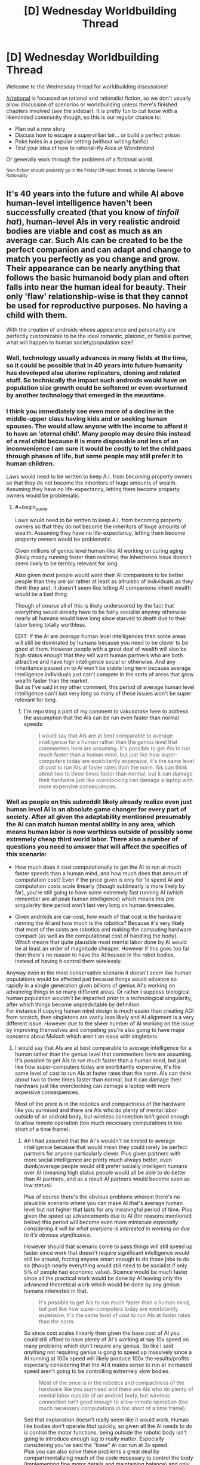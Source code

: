 #+TITLE: [D] Wednesday Worldbuilding Thread

* [D] Wednesday Worldbuilding Thread
:PROPERTIES:
:Author: AutoModerator
:Score: 15
:DateUnix: 1521644850.0
:END:
Welcome to the Wednesday thread for worldbuilding discussions!

[[/r/rational]] is focussed on rational and rationalist fiction, so we don't usually allow discussion of scenarios or worldbuilding unless there's finished chapters involved (see the sidebar). It /is/ pretty fun to cut loose with a likeminded community though, so this is our regular chance to:

- Plan out a new story
- Discuss how to escape a supervillian lair... or build a perfect prison
- Poke holes in a popular setting (without writing fanfic)
- Test your idea of how to rational-ify /Alice in Wonderland/

Or generally work through the problems of a fictional world.

^{Non-fiction should probably go in the Friday Off-topic thread, or Monday General Rationality}


** It's 40 years into the future and while AI above human-level intelligence haven't been successfully created (that you know of /tinfoil hat/), human-level AIs in very realistic android bodies are viable and cost as much as an average car. Such AIs can be created to be the perfect companion and can adapt and change to match you perfectly as you change and grow. Their appearance can be nearly anything that follows the basic humanoid body plan and often falls into near the human ideal for beauty. Their only 'flaw' relationship-wise is that they cannot be used for reproductive purposes. No having a child with them.

With the creation of androids whose appearance and personality are perfectly customizable to be the ideal romantic, platonic, or familial partner, what will happen to human society/population size?
:PROPERTIES:
:Author: xamueljones
:Score: 5
:DateUnix: 1521656718.0
:END:

*** Well, technology usually advances in many fields at the time, so it could be possible that in 40 years into future humanity has developed also uterine replicators, cloning and related stuff. So technically the impact such androids would have on population size growth could be softened or even overturned by another technology that emerged in the meantime.
:PROPERTIES:
:Author: Jakkubus
:Score: 6
:DateUnix: 1521669912.0
:END:


*** I think you immediately see even more of a decline in the middle-upper class having kids and or seeking human spouses. The would allow anyone with the income to afford it to have an 'eternal child'. Many people may desire this instead of a real child because it is more disposable and less of an inconvenience I am sure it would be costly to let the child pass through phases of life, but some people may still prefer it to human children.

Laws would need to be written to keep A.I. from becoming property owners so that they do not become the inheritors of huge amounts of wealth. Assuming they have no life-expectancy, letting them become property owners would be problematic.
:PROPERTIES:
:Author: Kizadek
:Score: 2
:DateUnix: 1521662068.0
:END:

**** #+begin_quote
  Laws would need to be written to keep A.I. from becoming property owners so that they do not become the inheritors of huge amounts of wealth. Assuming they have no life-expectancy, letting them become property owners would be problematic.
#+end_quote

Given millions of genius level human-like AI working on curing aging (likely mostly running faster than realtime) the inheritance issue doesn't seem likely to be terribly relevant for long.

Also given most people would want their AI companions to be better people than they are (or rather at least as altruistic of individuals as they /think/ they are), it doesn't seem like letting AI companions inherit wealth would be a bad thing.

Though of course all of this is likely underscored by the fact that everything would already have to be fairly socialist anyway otherwise nearly all humans would have long since starved to death due to their labor being totally worthless.

EDIT: If the AI are /average/ human level intelligences then some areas will still be dominated by humans because you need to be clever to be good at them. However people with a great deal of wealth will also be high status enough that they will want human partners who are both attractive and have high intelligence social or otherwise. And any inheritance passed on to AI won't be stable long term because average intelligence individuals just can't compete in the sorts of areas that grow wealth faster than the market.\\
But as I've said in my other comment, this period of average human level intelligence can't last very long so many of these issues won't be super relevant for long.
:PROPERTIES:
:Author: vakusdrake
:Score: 2
:DateUnix: 1521664326.0
:END:

***** I'm reposting a part of my comment to vakusdrake here to address the assumption that the AIs can be run even faster than normal speeds:

#+begin_quote
  I would say that AIs are at best comparable to average intelligence for a human rather than the genius level that commenters here are assuming. It's possible to get AIs to run much faster than a human mind, but just like how super-computers today are exorbitantly expensive, it's the same level of cost to run AIs at faster rates than the norm. AIs can think about two to three times faster than normal, but it can damage their hardware just like overclocking can damage a laptop with more expensive consequences.
#+end_quote
:PROPERTIES:
:Author: xamueljones
:Score: 1
:DateUnix: 1521666061.0
:END:


*** Well as people on this subreddit likely already realize even just human level AI is an absolute game changer for every part of society. After all given the adaptability mentioned presumably the AI can match human mental ability in any area, which means human labor is now worthless outside of possibly some extremely cheap third world labor. There also a number of questions you need to answer that will affect the specifics of this scenario:

- How much does it cost computationally to get the AI to run at much faster speeds than a human mind, and how much does that amount of computation cost? Even if the price given is only for 1x speed AI and computation costs scale linearly (though sublinearly is more likely by far), you're still going to have some extremely fast running AI (which remember are all peak human intelligence) which means this pre singularity time period won't last very long on human timescales.

- Given androids are car-cost, how much of that cost is the hardware running the AI and how much is the robotics? Because it's very likely that most of the costs are robotics and making the computing hardware compact (as well as the computational cost of handling the body). Which means that quite plausible most mental labor done by AI would be at least an order of magnitude cheaper. However if this goes too far then there's no reason to have the AI housed in the robot bodies, instead of having it control them wirelessly.

Anyway even in the most conservative scenario it doesn't seem like human populations would be affected just because things would advance so rapidly in a single generation given billions of genius AI's working on advancing things in so many different areas. Or rather I suppose biological human population wouldn't be impacted /prior/ to a technological singularity, after which things become unpredictable by definition.\\
For instance if copying human mind design is much easier than creating AGI from scratch, then singletons are vastly less likely and AI alignment is a very different issue. However due to the sheer number of AI working on the issue by improving themselves and competing you're also going to have major concerns about Moloch which aren't an issue with singletons.
:PROPERTIES:
:Author: vakusdrake
:Score: 1
:DateUnix: 1521663775.0
:END:

**** I would say that AIs are at best comparable to average intelligence for a human rather than the genius level that commenters here are assuming. It's possible to get AIs to run much faster than a human mind, but just like how super-computers today are exorbitantly expensive, it's the same level of cost to run AIs at faster rates than the norm. AIs can think about two to three times faster than normal, but it can damage their hardware just like overclocking can damage a laptop with more expensive consequences.

Most of the price is in the robotics and compactness of the hardware like you surmised and there are AIs who do plenty of mental labor outside of an android body, but wireless connection isn't good enough to allow remote operation (too much necessary computations in too short of a time frame).
:PROPERTIES:
:Author: xamueljones
:Score: 2
:DateUnix: 1521665911.0
:END:

***** Ah I had assumed that the AI's wouldn't be limited to average intelligence because that would mean they could rarely be perfect partners for anyone particularly clever. Plus given partners with more social intelligence are pretty much always better, even dumb/average people would still prefer socially intelligent humans over AI (meaning high status people would all be able to do better than AI partners, and as a result AI partners would become seen as low status).

Plus of course there's the obvious problems wherein there's no plausible scenario where you can make AI that's average human level but not higher that lasts for any meaningful period of time. Plus given the speed up advancements due to AI (for reasons mentioned below) this period will become even more miniscule /especially considering it will be what everyone is interested in working on due to it's obvious significance/.

However should that scenario come to pass things will still speed up faster since work that doesn't require significant intelligence would still be around, forcing anyone smart enough to do those jobs to do so (though nearly everything would still need to be socialist if only 5% of people had economic value). Science would be much faster since all the practical work would be done by AI leaving only the advanced theoretical work which would be done by any genius humans interested in that.

#+begin_quote
  It's possible to get AIs to run much faster than a human mind, but just like how super-computers today are exorbitantly expensive, it's the same level of cost to run AIs at faster rates than the norm.
#+end_quote

So since cost scales linearly then given the base cost of AI you could still afford to have plenty of AI's working at say 10x speed on many problems which don't require any genius. So like I said /anything/ not requiring genius is gong to speed up massively since a AI running at 100x speed will likely produce 100x the results/profits especially considering that the AI it makes sense to run at increased speed aren't going to be controlling extremely slow bodies.

#+begin_quote
  Most of the price is in the robotics and compactness of the hardware like you surmised and there are AIs who do plenty of mental labor outside of an android body, but wireless connection isn't good enough to allow remote operation (too much necessary computations in too short of a time frame).
#+end_quote

See that explanation doesn't really seem like it would work. Human like bodies don't operate /that/ quickly, so given all the AI needs to do is control the motor functions, being outside the robotic body isn't going to introduce enough lag to really matter. Especially considering you've said the "base" AI can run at 3x speed.\\
Plus you can also solve these problems a great deal by compartmentalizing much of the code necessary to control the body (implementing fine motor details and maintaining balance) and only putting /that/ in the body, thus allowing you to keep all the more complex AI functions separate thus saving a lot of money.
:PROPERTIES:
:Author: vakusdrake
:Score: 2
:DateUnix: 1521675523.0
:END:

****** Ah okay then, your considerations on how things would work or not is what I was wondering about. Thanks for your thoughts!
:PROPERTIES:
:Author: xamueljones
:Score: 1
:DateUnix: 1521679381.0
:END:


*** Another option is that culturally, these companions are treated as auxiliaries rather than replacements to other human companionship. Perhaps ensuring that their partner finds human companionship is part of their utility function, and so most relationships have 3 or 4 members.

So yeah. Robo cucks solve all problems.
:PROPERTIES:
:Author: Croktopus
:Score: 1
:DateUnix: 1521805272.0
:END:


*** [[https://myanimelist.net/anime/59/Chobits][It won't end well.]]
:PROPERTIES:
:Author: ben_oni
:Score: 1
:DateUnix: 1521838620.0
:END:


** A little late to the party, but I'm trying to figure out a new magic system for a novella I wanted to write about mathemagicians.

The idea is that a fourth spacial dimension exists called the Traverse, and magic is the physics, chemistry, and logic surrounding interacting with that dimension (this branch of science would be called traversal mechanics, I think). I wrote a bunch of frantic messages about it that I'm just going to copy over.

Everything in the universe has fourth dimensional properties, we just aren't able to perceive them. Humans go on about the soul or spirit or aura of a person, when really they're just talking about the traversal component of that person. This is the immortal part of a human, the soul. It is beyond the fabric of space time and not bound by it, tied to it only by the fragile form manifested when a person is born. As a square is the shadow of a cube cast into 2D, a cube is the shadow of a tesseract cast into 3D. Think of the human as a cube. The human is the shadow of a fourth dimensional soul.

But everything, and I mean everything, interacts with traverse, right? It would have to, even if just to touch it, like a flat surface in a 2d world would still be within our 3d world.

That's how enchanting and magic work. Figuring out those components through mathematical proofs, and once the interactions are known, manipulating them. They are somewhat arbitrary from the 3d POV, since a layman wouldn't understand why a magician combines gold, saltpeter, ritual prayer and the shedded blood of a goose to alter the weather, but the mechanics are there. (I only offer this as an example, this isn't actually how I want to do spell crafting in my world)

perhaps a magician could create an area where time is dilated by a fourth dimensional object outside our 3d world with a specific chemical process that creates an incredibly dense object just "above" the region he's influencing in the fourth dimension.

I had some mechanics that two quantum entangled diamonds with a traversal current running through them were how they achieved long range teleportation.

the language of traversal mechanics is logic and math. if you know all of the working parts of someone's psyche, you can logically work out their true name (which is not something that can be expressed through verbal communication but doesn't need to be, once you know it it can be expressed by the will in the fourth dimension, in a kind of as below so above deal)

but it's really really really difficult to pin down all the moving parts of someone's identity. you'd have to know all their core memories, all their biggest hang ups and triumphs, everything. so unless you are like high level stalker or they totally trust you with every detail of their lives, you can't just pull someone's true name out of your ass. But this also means that with each new "core event" that changes a person's life, their true name also changes.

so that means a person is a very long function of variables (those variables being their core events that make them who they are, everything from their myer-briggs profile to whether or not their mom or dad are still alive) that once you know those variables, you can make that function equal to whatever you want.

That's pretty much all I've come up with so far, but I really want to build a system that's got hard science rules. My favorite concept about this was the creating a Time Dilation through a heavy dense object along the fourth dimension above where our plane exists. I also love the idea of wizards being dedicated mathematicians, chemists, physicists, and logicians that are able to interact with an extra spacial dimension. If anyone wants to help me build it or break it, it would be much appreciated.
:PROPERTIES:
:Author: MegajouleWrites
:Score: 2
:DateUnix: 1521692646.0
:END:


** Let's say you were part of a scientific program involving using a portal to travel to and explore other universes, with different rules to our own. Putting aside the issue of how the portal itself works, or how different universes are able to mingle without something catastrophic happening (because you have to, for the premise to work), what kind of scientific fields would you draw on to examine the worlds you discovered?

I mean, would you bring a geologist? A botanist? A meteorologist? An astronomer? A chemist? What would your research team look like? What equipment would you use to scrutinise any samples you gathered?

I had an idea for a story like this, but I was struggling with the technical details.
:PROPERTIES:
:Author: Boron_the_Moron
:Score: 2
:DateUnix: 1521826741.0
:END:

*** [[https://www.goodreads.com/book/show/101893.The_Practice_Effect][I would send a physicist.]]
:PROPERTIES:
:Author: ben_oni
:Score: 2
:DateUnix: 1521839269.0
:END:

**** You step through the shimmering circle of the portal, and find yourself surrounded by thick jungle. You can feel the heat of the place, even inside your environment suit. You glance back through the portal, into a world of concrete and metal - the test site that you just left.

"Alright Ben, standard procedure. Investigate the area, collect some samples, do your thing."

There is a window way at the back of the portal chamber, looking into the Mission Control room. You can just about see the Head of Operations giving you a thumbs up.

What do you do, Mr. Physicist?
:PROPERTIES:
:Author: Boron_the_Moron
:Score: 2
:DateUnix: 1521999755.0
:END:

***** I'm not a physicist, but some ideas for him off the top of my head:

- Drop some rocks and feathers (or other objects with different weights and air resistance) to see if gravity and air resistance work the same there.

- Bring a prism to see if light refracts into the same visible spectrum.

- Equipment to test for the other parts of the electromagnetic spectrum.

- Some circuits and a battery, and magnets, to see if electromagnetism works the same.

- Metal detector to see if it reacts with any native material.

- A weak radioactive isotope to see if atomic decay continues as on Earth.

Some of the above might be best done in a slightly different order.

Personally, for a first visit, I would suggest a core science team of physicist, chemist, and Earth scientist, a biologist if you expect life as per the example you provided, and maybe a psychologist or anthropologist if any of the life appears intelligent. Have everyone in the initial away-party be able to function as a jack-of-all-trades (at least) in their field, and bring in more specialized experts as they become pertinent to the situation.

Have someone trained in first-aid. Maybe have a few people to provide security against hostile life (sarcastic and wisecracking field commander with a dark and troubled past optional), but who won't be overly trigger-happy at first contact with a legitimately surprised or frightened intelligence.
:PROPERTIES:
:Author: TheTrickFantasic
:Score: 2
:DateUnix: 1522093773.0
:END:


** Ok so Easy Allies' Kyle Bosman is making a series called [[https://www.youtube.com/watch?v=2DEnIuHTsRI&t=455s][Box Peek]], which has an anime-like story - the premise is similar to Yu-Gi-Oh or Pokemon where a silly-kid-thing is a pillar of the world. There's only one episode out and it's already got me wanting to write a ratfanfic because of some of the elements it's introduced. I don't plan to start writing until the first season is complete, but I figured this is a good place to start planning around the world that we've seen so far.

It's mainly a stream of consciousness, and I'm writing it down mostly for myself, but if you wanna read it I'd love to know your thoughts. And if you do plan on reading this, I recommend watching the episode first, since it's just like 8 minutes and there are spoilers ahead (not that there's much story yet, but some jokes might be ruined).

** Peek Refs
   :PROPERTIES:
   :CUSTOM_ID: peek-refs
   :END:
Matches of Box Peek are referee'd by "floating robots" called Peek Refs, which I assume are there to enforce the rules, but what caught my attention is that there's a specific rule to not ask questions of the Peek Ref. Could just be about not wanting people to argue with them, but the first question asked of a ref was "do you like box peek" and the player was given a warning, which leaves a door open for something more to be going on. Them being whole cloth AGI's was obviously the first thought, and I'm still considering it, but I'm starting to think that maybe memory-wiped human uploads could be better, since the worry could be that questions could trigger elements of the original personality to re-surface.

Also, the idea that floating robots would actually be used /only/ for Box Peek as was asserted in this episode is absurd. Which is great as a meta joke, but perhaps their true function is as data collectors, using Box Peek as an excuse for them to be all over the place. Maybe they're incorporated into the police force, or maybe they're used by BoxCorp (placeholder name for the yet-unnamed entity administrating Box Peek) to spy on and control people.

** Box Porters
   :PROPERTIES:
   :CUSTOM_ID: box-porters
   :END:
Pressing the button on this watch-looking device "summons your box instantly...from the basement fortress". It's asserted that this is not magic (so I assume it's technology). Again, these are used only for Box Peek, but here it's just stated that /Box Porters/ are only for Box Peek, not teleportation technology in general. However, the episode opens with a freighter coming into the port laden with cargo containers, so the tech isn't powerful enough to nullify the need to ship things. Perhaps it's limited by weight (the boxes look flimsy, though on the other hand the whole show is made with paper puppets, so everything looks flimsy), distance, or it's not actually teleportation but fabrication.

That being said, I'm more inclined to say that it's limited by weight and distance rather than it being a deception, because come on dude, "Basement Fortress" just sounds way too cool to not use. So maybe energy costs rise exponentially with the target item's weight and the distance between the starting and ending point, and people don't ship things a tiny piece at a time because there's an extended spool up time for each teleport.

Or maybe there's also a loss in fidelity as complexity rises, and boxes are simple shapes and the molecules are arranged in a simple repeating crystalline structure, which allows for the shipment of raw material easily enough, but completed parts have to be moved traditionally. Not sure about the science behind that, though it seems more interesting to me than the power requirement theory so I'm leaning towards it.

** Fairboat Island
   :PROPERTIES:
   :CUSTOM_ID: fairboat-island
   :END:
Box Peek is illegal here, which seems like an unusual thing. I suspect that Fairboat Island and Letzgo Island (where the story is taking place) are at odds, maybe not at war, but there's got to be some hostility. Box Peek could be illegal because Fairboat Island discovered that the Peek Refs were spy bots, and so are trying to resist BoxCorp's influence. But then why not publicize this? The two islands are willing to engage in trade with one another, and there doesn't seem to be hostility between the citizenry, so any conflict has to be limited to political stuff. Maybe the islands are economically dependent on one another and so put up a front of cooperation as they attempt to subvert one another behind the scenes?

Or maybe all this is wrong. It was my first thoughts, but I'm not feeling super enthusiastic about it being yet another Orwelian dystopia. And since when have governments reacted fast enough to ban something /before/ it gets out? Apparently Fairboat Island doesn't have any knowledge of Peek Refs, Box Porters, or anything else like that, so communication channels have to be either heavily controlled or nonexistent (leaning towards the first because who invents the floating robot before the TV). And I think this is kinda where I have to wait until more episodes come out, because these questions could absolutely be answered in the show proper.

** Trying to figure out
   :PROPERTIES:
   :CUSTOM_ID: trying-to-figure-out
   :END:
An alternative reason for there to exist floating robots, but for the only use of flying robots to be box peek. Flying robots aren't as universal as teleportation, but there's still loads of uses for them that even the least creative person can come up with, and yet their purported task is refereeing a kids' game. Why are people cool with this? /Are/ people cool with this?

Maybe the whole point of the game and the robots are for like...babysitting. The whole game is really about letting kids go out and exercise independence and go on "adventures", while the Peek Refs are there to keep the kids safe. Like nanny bots. But for a society to devote that level of resources to childcare, and in such a roundabout way, I think the society would have to have an almost alien value system (people here might say that children are the future but nobody goes /that/ far). That could be interesting, and it gets us away from dystopic territory.

I think that's as far as I wanna get for now, without knowing more about the actual world (I wanna take a similar approach as in Pokemon Origin of Species, where the world is basically the same, but with extra details added and the changes mostly centered around realism).

Still, I've never gone and written a thing like this before, so I'd welcome any feedback or other ideas. Again, I'm mainly writing this to get my thoughts down and organized, but I'm posting it here instead of leaving it in OneNote because I'd love to know what other people think.
:PROPERTIES:
:Author: Croktopus
:Score: 1
:DateUnix: 1521805113.0
:END:
